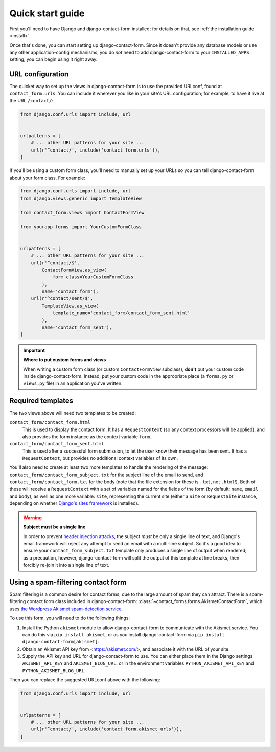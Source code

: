 .. _quickstart:

Quick start guide
=================

First you'll need to have Django and django-contact-form
installed; for details on that, see :ref:`the installation guide
<install>`.

Once that's done, you can start setting up
django-contact-form. Since it doesn't provide any database models
or use any other application-config mechanisms, you do *not* need to
add django-contact-form to your ``INSTALLED_APPS`` setting; you
can begin using it right away.


URL configuration
-----------------

The quicket way to set up the views in django-contact-form is to use
the provided URLconf, found at ``contact_form.urls``. You can include
it wherever you like in your site's URL configuration; for example, to
have it live at the URL ``/contact/``:

.. code-block:: python

    from django.conf.urls import include, url


    urlpatterns = [
        # ... other URL patterns for your site ...
        url(r'^contact/', include('contact_form.urls')),
    ]

If you'll be using a custom form class, you'll need to manually set up
your URLs so you can tell django-contact-form about your form
class. For example:


.. code-block:: python

    from django.conf.urls import include, url
    from django.views.generic import TemplateView

    from contact_form.views import ContactFormView

    from yourapp.forms import YourCustomFormClass


    urlpatterns = [
        # ... other URL patterns for your site ...
        url(r'^contact/$',
            ContactFormView.as_view(
                form_class=YourCustomFormClass
            ),
            name='contact_form'),
        url(r'^contact/sent/$',
            TemplateView.as_view(
                template_name='contact_form/contact_form_sent.html'
            ),
            name='contact_form_sent'),
    ]

.. important:: **Where to put custom forms and views**

   When writing a custom form class (or custom ``ContactFormView``
   subclass), **don't** put your custom code inside
   django-contact-form. Instead, put your custom code in the
   appropriate place (a ``forms.py`` or ``views.py`` file) in an
   application you've written.


Required templates
------------------

The two views above will need two templates to be created:

``contact_form/contact_form.html``
    This is used to display the contact form. It has a
    ``RequestContext`` (so any context processors will be applied),
    and also provides the form instance as the context variable
    ``form``.

``contact_form/contact_form_sent.html``
    This is used after a successful form submission, to let the user
    know their message has been sent. It has a ``RequestContext``, but
    provides no additional context variables of its own.

You'll also need to create at least two more templates to handle the
rendering of the message: ``contact_form/contact_form_subject.txt``
for the subject line of the email to send, and
``contact_form/contact_form.txt`` for the body (note that the file
extension for these is ``.txt``, not ``.html``!). Both of these will
receive a ``RequestContext`` with a set of variables named for the
fields of the form (by default: ``name``, ``email`` and ``body``), as
well as one more variable: ``site``, representing the current site
(either a ``Site`` or ``RequestSite`` instance, depending on whether
`Django's sites framework
<https://docs.djangoproject.com/en/1.11/ref/contrib/sites/>`_ is
installed).

.. warning:: **Subject must be a single line**

   In order to prevent `header injection attacks
   <https://en.wikipedia.org/wiki/Email_injection>`_, the subject
   *must* be only a single line of text, and Django's email framework
   will reject any attempt to send an email with a multi-line
   subject. So it's a good idea to ensure your
   ``contact_form_subject.txt`` template only produces a single line
   of output when rendered; as a precaution, however,
   django-contact-form will split the output of this template at
   line breaks, then forcibly re-join it into a single line of text.


Using a spam-filtering contact form
-----------------------------------

Spam filtering is a common desire for contact forms, due to the large
amount of spam they can attract. There is a spam-filtering contact
form class included in django-contact-form:
:class:`~contact_forms.forms.AkismetContactForm`, which uses `the
Wordpress Akismet spam-detection service <https://akismet.com/>`_.

To use this form, you will need to do the following things:

1. Install the Python ``akismet`` module to allow django-contact-form
   to communicate with the Akismet service. You can do this via ``pip
   install akismet``, or as you install django-contact-form via ``pip
   install django-contact-form[akismet]``.

2. Obtain an Akismet API key from <https://akismet.com/>, and
   associate it with the URL of your site.

3. Supply the API key and URL for django-contact-form to use. You can
   either place them in the Django settings ``AKISMET_API_KEY`` and
   ``AKISMET_BLOG_URL``, or in the environment variables
   ``PYTHON_AKISMET_API_KEY`` and ``PYTHON_AKISMET_BLOG_URL``.

Then you can replace the suggested URLconf above with the following:

.. code-block:: python

    from django.conf.urls import include, url


    urlpatterns = [
        # ... other URL patterns for your site ...
        url(r'^contact/', include('contact_form.akismet_urls')),
    ]

